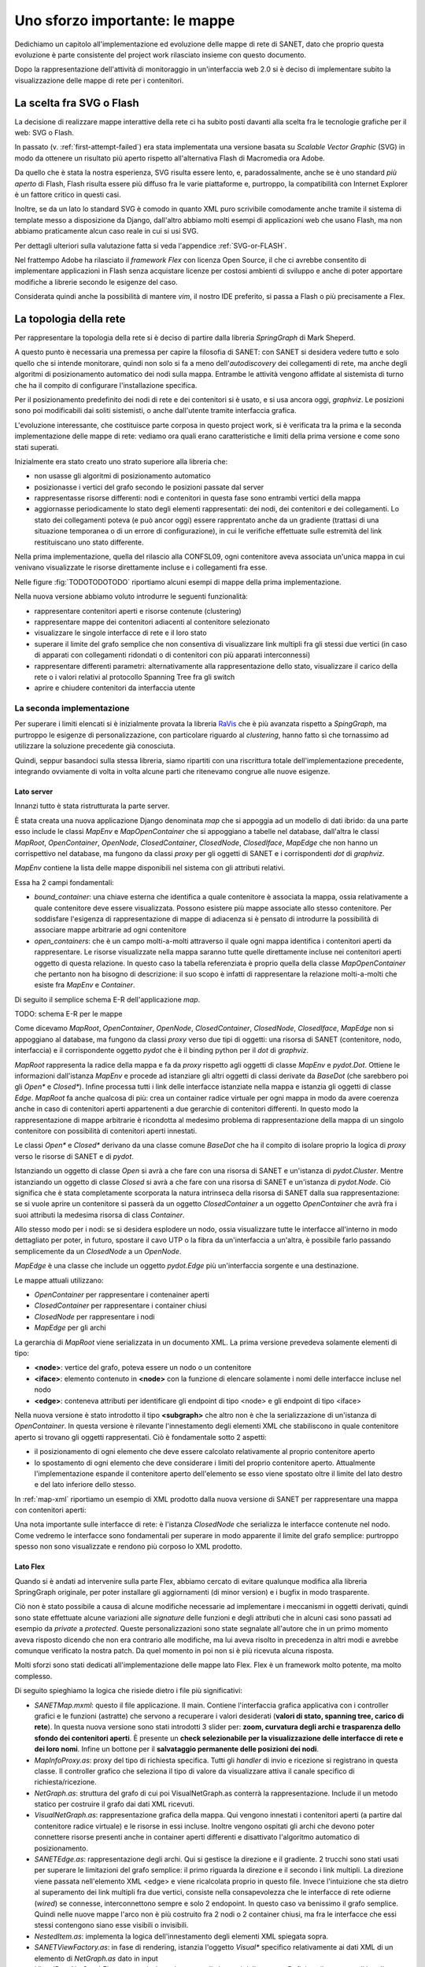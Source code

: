 Uno sforzo importante: le mappe
===============================

Dedichiamo un capitolo all'implementazione ed evoluzione delle mappe di rete di SANET,
dato che proprio questa evoluzione è parte consistente del project work rilasciato insieme con questo documento.

Dopo la rappresentazione dell'attività di monitoraggio in un'interfaccia web 2.0 si è deciso di implementare 
subito la visualizzazione delle mappe di rete per i contenitori.

La scelta fra SVG o Flash
-------------------------

La decisione di realizzare mappe interattive della rete ci ha subito posti
davanti alla scelta fra le tecnologie grafiche per il web: SVG o Flash.

In passato (v. :ref:`first-attempt-failed`) 
era stata implementata una versione basata su `Scalable Vector Graphic` (SVG) in modo da ottenere
un risultato più aperto rispetto all'alternativa Flash di Macromedia ora Adobe.

Da quello che è stata la nostra esperienza, SVG risulta essere lento, e,
paradossalmente, anche se è uno standard `più aperto` di Flash, Flash risulta essere più
diffuso fra le varie piattaforme e, purtroppo, la compatibilità con Internet Explorer è un fattore 
critico in questi casi. 

Inoltre, se da un lato lo standard SVG è comodo in quanto XML puro scrivibile comodamente anche tramite
il sistema di template messo a disposizione da Django, dall'altro 
abbiamo molti esempi di applicazioni web che usano Flash,
ma non abbiamo praticamente alcun caso reale in cui si usi SVG.

Per dettagli ulteriori sulla valutazione fatta si veda l'appendice :ref:`SVG-or-FLASH`.

Nel frattempo Adobe ha rilasciato il `framework Flex` con licenza Open Source,
il che ci avrebbe consentito di implementare applicazioni in Flash senza acquistare 
licenze per costosi ambienti di sviluppo e 
anche di poter apportare modifiche a librerie secondo le esigenze del caso.

Considerata quindi anche la possibilità di mantere `vim`, il nostro IDE preferito, 
si passa a Flash o più precisamente a Flex.

La topologia della rete
-----------------------

Per rappresentare la topologia della rete si è deciso di partire dalla libreria `SpringGraph` di Mark Sheperd.

A questo punto è necessaria una premessa per capire la filosofia di SANET: 
con SANET si desidera vedere tutto e solo quello che si intende monitorare, 
quindi non solo si fa a meno dell'`autodiscovery` dei collegamenti di rete, 
ma anche degli algoritmi di posizionamento automatico dei nodi sulla mappa. Entrambe le attività
vengono affidate al sistemista di turno che ha il compito di configurare l'installazione specifica.

Per il posizionamento predefinito dei nodi di rete e dei contenitori 
si è usato, e si usa ancora oggi, `graphviz`. 
Le posizioni sono poi modificabili dai soliti sistemisti, o anche dall'utente tramite interfaccia grafica.

L'evoluzione interessante, che costituisce parte corposa in questo project work, si è verificata tra la prima 
e la seconda implementazione delle mappe di rete: vediamo ora quali erano caratteristiche e limiti della prima
versione e come sono stati superati.

Inizialmente era stato creato uno strato superiore alla libreria che:

* non usasse gli algoritmi di posizionamento automatico
* posizionasse i vertici del grafo secondo le posizioni passate dal server
* rappresentasse risorse differenti: nodi e contenitori in questa fase sono entrambi vertici della mappa
* aggiornasse periodicamente lo stato degli elementi rappresentati: dei nodi, dei contenitori e dei collegamenti.
  Lo stato dei collegamenti poteva (e può ancor oggi) essere rapprentato anche da un gradiente (trattasi di una 
  situazione temporanea o di un errore di configurazione),
  in cui le verifiche effettuate sulle estremità del link restituiscano uno stato differente.

Nella prima implementazione, quella del rilascio alla CONFSL09, ogni contenitore
aveva associata un'unica mappa in cui venivano visualizzate le risorse direttamente incluse 
e i collegamenti fra esse.

Nelle figure :fig:`TODOTODOTODO` riportiamo alcuni esempi di mappe della prima implementazione.

Nella nuova versione abbiamo voluto introdurre le seguenti funzionalità:

* rappresentare contenitori aperti e risorse contenute (clustering)
* rappresentare mappe dei contenitori adiacenti al contenitore selezionato
* visualizzare le singole interfacce di rete e il loro stato
* superare il limite del grafo semplice che non consentiva di visualizzare link multipli fra gli stessi due vertici
  (in caso di apparati con collegamenti ridondati o di contenitori con più apparati interconnessi)
* rappresentare differenti parametri: alternativamente alla rappresentazione dello stato, 
  visualizzare il carico della rete o i valori relativi al protocollo Spanning Tree fra gli switch
* aprire e chiudere contenitori da interfaccia utente

La seconda implementazione
^^^^^^^^^^^^^^^^^^^^^^^^^^

Per superare i limiti elencati si è inizialmente provata la libreria `RaVis <http://code.google.com/p/birdeye/>`__
che è più avanzata rispetto a `SpingGraph`, ma purtroppo le esigenze di personalizzazione,
con particolare riguardo al `clustering`, hanno fatto sì che tornassimo ad utilizzare
la soluzione precedente già conosciuta.

Quindi, seppur basandoci sulla stessa libreria, 
siamo ripartiti con una riscrittura totale dell'implementazione precedente,
integrando ovviamente di volta in volta alcune parti che ritenevamo congrue alle nuove esigenze.

Lato server
&&&&&&&&&&&

Innanzi tutto è stata ristrutturata la parte server. 

È stata creata una nuova applicazione Django denominata `map` che si appoggia ad
un modello di dati ibrido: da una parte esso include le classi `MapEnv` e `MapOpenContainer` 
che si appoggiano a tabelle nel database, dall'altra le 
classi `MapRoot`, `OpenContainer`, `OpenNode`, `ClosedContainer`, `ClosedNode`, `ClosedIface`, `MapEdge` che non 
hanno un corrispettivo nel database, ma fungono da classi `proxy` per gli oggetti di SANET e i corrispondenti `dot` di `graphviz`.

`MapEnv` contiene la lista delle mappe disponibili nel sistema con gli attributi relativi. 

Essa ha 2 campi fondamentali:

* `bound_container`: una chiave esterna che identifica a quale contenitore è associata la mappa,
  ossia relativamente a quale contenitore deve essere visualizzata. Possono esistere più mappe associate
  allo stesso contenitore. Per soddisfare l'esigenza di rappresentazione di mappe di adiacenza si è
  pensato di introdurre la possibilità di associare mappe arbitrarie ad ogni contenitore
* `open_containers`: che è un campo molti-a-molti attraverso il quale ogni mappa identifica i contenitori
  aperti da rappresentare. Le risorse visualizzate nella mappa saranno tutte quelle direttamente incluse 
  nei contenitori aperti oggetto di questa relazione. 
  In questo caso la tabella referenziata è proprio quella della classe `MapOpenContainer` che pertanto non ha bisogno di descrizione: 
  il suo scopo è infatti di rappresentare la relazione molti-a-molti che esiste fra `MapEnv` e `Container`.

Di seguito il semplice schema E-R dell'applicazione `map`.

TODO: schema E-R per le mappe

Come dicevamo 
`MapRoot`, `OpenContainer`, `OpenNode`, `ClosedContainer`, `ClosedNode`, `ClosedIface`, `MapEdge` non 
si appoggiano al database, ma fungono da classi `proxy` verso due tipi di oggetti: una risorsa di SANET (contenitore, nodo, interfaccia) e il corrispondente oggetto `pydot` che è il binding python per il `dot` di `graphviz`.

`MapRoot` rappresenta la radice della mappa e fa da `proxy` rispetto agli oggetti di classe `MapEnv` e `pydot.Dot`.
Ottiene le informazioni dall'istanza `MapEnv` e procede ad istanziare gli altri oggetti di classi derivate da `BaseDot` (che sarebbero poi gli `Open*` e `Closed*`). Infine processa tutti i link delle interfacce istanziate nella mappa e istanzia gli oggetti di classe `Edge`. `MapRoot` fa anche qualcosa di più: crea un container radice virtuale per ogni mappa in modo da avere coerenza anche in caso di contenitori aperti appartenenti a due gerarchie di contenitori differenti. In questo modo la rappresentazione di mappe arbitrarie è ricondotta al medesimo problema di rappresentazione della mappa di un singolo contenitore con possibilità di contenitori aperti innestati.

Le classi `Open*` e `Closed*` derivano da una classe comune `BaseDot` che ha il compito di isolare proprio la logica
di `proxy` verso le risorse di SANET e di `pydot`.

Istanziando un oggetto di classe `Open` si avrà a che fare con una risorsa di SANET e un'istanza di `pydot.Cluster`. Mentre istanziando un oggetto di classe `Closed` si avrà a che fare con una risorsa di SANET e un'istanza di `pydot.Node`. Ciò significa che è stata completamente scorporata la natura intrinseca della risorsa di SANET dalla sua rappresentazione: se si vuole aprire un contenitore si passerà da un oggetto `ClosedContainer` a un oggetto `OpenContainer` che avrà fra i suoi attributi la medesima risorsa di class `Container`.

Allo stesso modo per i nodi: se si desidera esplodere un nodo, ossia visualizzare tutte le interfacce all'interno in modo dettagliato per poter, in futuro, spostare il cavo UTP o la fibra da un'interfaccia a un'altra, è possibile farlo passando semplicemente da un `ClosedNode` a un `OpenNode`.

`MapEdge` è una classe che include un oggetto `pydot.Edge` più un'interfaccia sorgente e una destinazione.

Le mappe attuali utilizzano:

* `OpenContainer` per rappresentare i contenainer aperti
* `ClosedContainer` per rappresentare i container chiusi
* `ClosedNode` per rappresentare i nodi
* `MapEdge` per gli archi


La gerarchia di `MapRoot` viene serializzata in un documento XML.
La prima versione prevedeva solamente elementi di tipo:

* **<node>**: vertice del grafo, poteva essere un nodo o un contenitore
* **<iface>**: elemento contenuto in **<node>** con la funzione di elencare solamente i nomi delle interfacce incluse nel nodo
* **<edge>**: conteneva attributi per identificare gli endpoint di tipo <node> e gli endpoint di tipo <iface>   

Nella nuova versione è stato introdotto il tipo **<subgraph>**  che altro non è che la serializzazione 
di un'istanza di `OpenContainer`. In questa versione è rilevante l'innestamento degli elementi XML 
che stabiliscono in quale contenitore aperto si trovano gli oggetti rappresentati. Ciò è fondamentale
sotto 2 aspetti:

* il posizionamento di ogni elemento che deve essere calcolato relativamente al proprio contenitore aperto 
* lo spostamento di ogni elemento che deve considerare i limiti del proprio contenitore aperto. 
  Attualmente l'implementazione espande il contenitore aperto dell'elemento se esso viene spostato oltre il limite
  del lato destro e del lato inferiore dello stesso.

In :ref:`map-xml` riportiamo un esempio di XML prodotto dalla nuova versione di SANET per rappresentare una mappa con contenitori aperti:

Una nota importante sulle interfacce di rete: è l'istanza `ClosedNode` che serializza le interfacce 
contenute nel nodo. Come vedremo le interfacce sono fondamentali per superare in modo apparente il limite del grafo semplice: purtroppo spesso non sono visualizzate e rendono più corposo lo XML prodotto. 

Lato Flex
&&&&&&&&&

Quando si è andati ad intervenire sulla parte Flex,
abbiamo cercato di evitare qualunque modifica alla libreria SpringGraph originale,
per poter installare gli aggiornamenti (di minor version) e i bugfix in modo trasparente.

Ciò non è stato possibile a causa di alcune modifiche necessarie ad implementare i meccanismi 
in oggetti derivati, quindi sono state effettuate alcune variazioni alle `signature` delle funzioni
e degli attributi che in alcuni casi sono passati ad esempio da `private` a `protected`. 
Queste personalizzazioni sono state segnalate all'autore che in un primo momento aveva risposto
dicendo che non era contrario alle modifiche, ma lui aveva risolto in precedenza in altri modi
e avrebbe comunque verificato la nostra patch. Da quel momento in poi non si è più ricevuta alcuna risposta.

Molti sforzi sono stati dedicati all'implementazione delle mappe lato Flex.
Flex è un framework molto potente, ma molto complesso.

Di seguito spieghiamo la logica che risiede dietro i file più significativi:

* `SANETMap.mxml`: questo il file applicazione. Il main.
  Contiene l'interfaccia grafica applicativa con i controller grafici e le funzioni (astratte) che servono a recuperare i valori desiderati (**valori di stato, spanning tree, carico di rete**). In questa nuova versione
  sono stati introdotti 3 slider per: **zoom, curvatura degli archi e trasparenza dello sfondo dei contenitori aperti**.
  È presente un **check selezionabile per la visualizzazione delle interfacce di rete e dei loro nomi**. 
  Infine un bottone per il **salvataggio permanente delle posizioni dei nodi**.
* `MapInfoProxy.as`: proxy del tipo di richiesta specifica. Tutti gli `handler` di invio e ricezione si registrano in questa classe. Il controller
  grafico che seleziona il tipo di valore da visualizzare attiva il canale specifico di richiesta/ricezione.
* `NetGraph.as`: struttura del grafo di cui poi VisualNetGraph.as conterrà la rappresentazione. Include il un metodo statico per costruire il grafo dai dati XML ricevuti. 
* `VisualNetGraph.as`: rappresentazione grafica della mappa. Qui vengono innestati i contenitori aperti (a partire dal contenitore radice virtuale) e le risorse in essi incluse. Inoltre vengono ospitati gli archi che devono poter connettere risorse presenti anche in container aperti differenti e disattivato l'algoritmo automatico di posizionamento.
* `SANETEdge.as`: rappresentazione degli archi. Qui si gestisce la direzione e il gradiente. 2 trucchi sono stati usati per superare le limitazioni del grafo semplice: il primo riguarda la direzione e il secondo i link multipli. La direzione viene passata nell'elemento XML <edge> e viene ricalcolata proprio in questo file. Invece l'intuizione che sta dietro al superamento dei link multipli fra due vertici, consiste nella consapevolezza che le interfacce di rete odierne (`wired`) se connesse, interconnettono sempre e solo 2 endopoint. In questo caso va benissimo il grafo semplice. Quindi nelle nuove mappe l'arco non è più costruito fra 2 nodi o 2 container chiusi, ma fra le interfacce che essi stessi contengono siano esse visibili o invisibili.
* `NestedItem.as`: implementa la logica dell'innestamento degli elementi XML spiegata sopra.
* `SANETViewFactory.as`: in fase di rendering, istanzia l'oggetto `Visual*` specifico relativamente ai dati XML di un elemento di `NetGraph.as` dato in input
* `VisualBaseNetGraphElement.mxml`: classe base per gli elementi della mappa. Definisce il canvas e gli handler per gli eventi nell'interazione con l'utente (mouseover, mouseout, doubleClick, ...) 
* `VisualCloseContainer.as`: rappresentazione di contenitore chiuso. È usato anche per la rappresentazione dei nodi chiusi. Dal punto di vista dell'interfaccia sono icone che hanno un'etichetta, un url, stessi handler per la gestione di eventi e conoscenza delle interfacce di rete incluse (`VisualIface.as`)
* `VisualOpenContainer.as`: rappresentazione di container aperto. Un riquadro con posizionamento diverso dell'etichetta, bordi colorati con il proprio stato (derivante dalle risorse incluse nello stesso) e conoscenza degli oggetti in esso contenute (`VisualOpenContainer.as`, `VisualCloseContainer.as`)
* `VisualIface.as`: rappresentazione grafica delle interfacce di rete. Esse sono cerchi posizionati al centro del proprio `VisualCloseContainer.as`. Di esse non è possibile salvare le posizioni. È molto interessante poter visualizzare lo stato di una singola interfaccia di rete.

Purtroppo al momento della scrittura di questo documento manca l'implementazione lato server del recupero dei valori quali carico di rete e stato dello spanning tree e quindi, sebbene l'implementazione lato client sia praticamente pronta, tali parametri non possono essere rappresentati nella versione 0.4 di SANET.

`SANETMap.swf` è il file compilato dell'applicazione Flash, occupa circa 400KB
ed è l'unico che viene scaricato dal browser (e messo in cache) per la visualizzazione delle mappe in SANET.

Un'ultima nota su come ancora una volta il software libero ci è stato di aiuto 
e in particolare il modulo di terze parti Flex Thunderbolt
che consente di effettuare il log dei messaggi nell'estensione FireBug di Firefox 
(estensione fondamentale per ogni sviluppatore web).

 
Interazione fra Javascript e Flex
&&&&&&&&&&&&&&&&&&&&&&&&&&&&&&&&&

A corredare il tutto non poteva mancare un modulo per interagire con le mappe direttamente da Javascript
e viceversa. Questo è il modulo Flex Ajax Bridge provvisto da Adobe stessa (file `bridge/FABridge.as`) ed è 
stato fondamentale per dare coerenza nel tooltip informativo delle risorse e nel menu contestuale.

TODO: immagine mappe nuove

